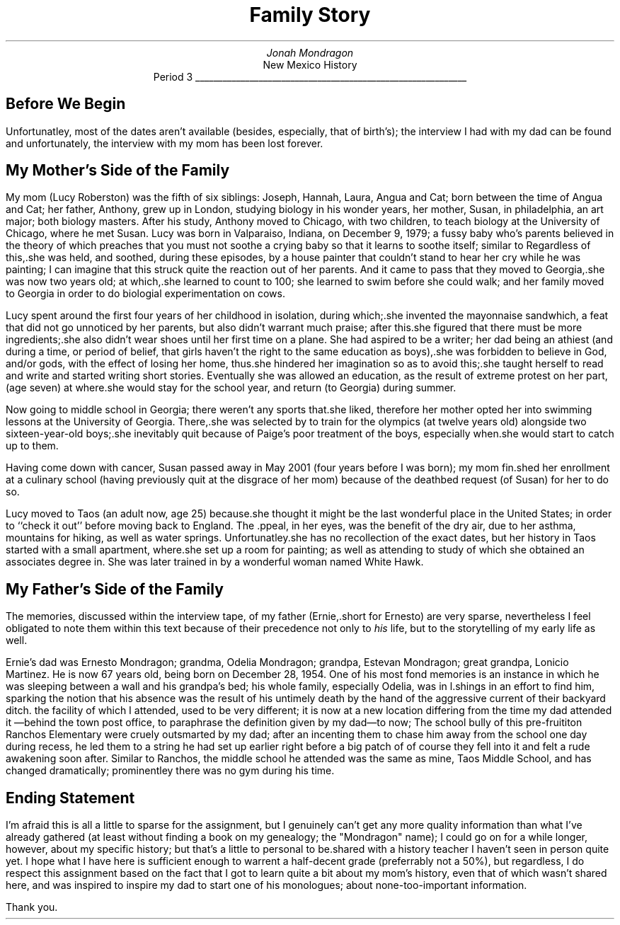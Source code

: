 .de sh
.SH
..
.de pp
.PP
.ls 2
..

.TL
Family Story
.AU
Jonah Mondragon
.AI
New Mexico History
.br
Period 3
\l'6i'
.sh
Before We Begin
.pp
Unfortunatley, most of the dates aren't available (besides, especially, that of birth's); the interview I had with my dad can
be found 
.pdfhref W -D https://drive.google.com/file/d/1yGIOjyJ_AAk8Zos8co2xdzZDf0DnN9VC/view?usp.sharing -A ; here
and unfortunately, the interview with my mom has been lost forever.
.sh
My Mother's Side of the Family
.pp
My mom (Lucy Roberston) was the fifth of six siblings: Joseph, Hannah, Laura, Angua and Cat; born between the time of Angua and 
Cat; her father, Anthony, grew up in London, studying biology in his wonder years, her mother, Susan, in philadelphia, an art 
major; both biology masters.  After his study, Anthony moved to Chicago, with two children, to teach biology at the University of
Chicago, where he met Susan.
Lucy was born in Valparaiso, Indiana, on December 9, 1979; a fussy baby who's parents believed in the theory of
\# Dr. Spock href
.pdfhref W -D https://drspock.com/ -A \, Dr. Spock,
\#
which preaches that you must not
soothe a crying baby so that it learns to soothe itself; similar to
\# behaviorism href
.pdfhref W -D https://www.simplypsychology.org/behaviorism.html -A . behaviorism
\#
Regardless of this,.she was held, and
soothed, during these episodes, by a house painter that couldn't stand to hear her cry while he was painting; I can imagine
that this struck quite the reaction out of her parents. And it came to pass that they moved to Georgia,.she was now two years old;
at which,.she learned to count to 100; she learned to swim before she could walk; and her family moved to Georgia in order to do 
biologial experimentation on cows.
.pp
Lucy spent around the first four years of her childhood in isolation, during which;.she invented the mayonnaise sandwhich, a
feat that did not go unnoticed by her parents, but also didn't warrant much praise; after this.she figured that there must be more
ingredients;.she also didn't wear shoes until her first time on a plane. She had aspired to be a writer; her dad
being an athiest (and during a time, or period of belief, that girls haven't the right to the same education as boys),.she was
forbidden to believe in God, and/or gods, with the effect of losing her home, thus.she hindered her imagination so as to avoid
this;.she taught herself to read and write and started writing short stories. Eventually she was allowed an education, as the
result of extreme protest on her part, (age seven) at
.pdfhref W -D http://www.kcs.cambs.sch.uk/ -A \, King's College School
where.she would stay for the school
year, and return (to Georgia) during summer.
.pp
Now going to middle school in Georgia; there weren't any sports that.she liked, therefore her mother opted her into swimming
lessons at the University of Georgia. There,.she was selected by
.pdfhref W -D https://www.the-sports.org/paige-wilson-swimming-spf81520.html -A \, "Paige Wilson"
to train for the olympics (at twelve years old) alongside two sixteen-year-old boys;.she inevitably quit because of Paige's poor
treatment of the boys, especially when.she would start to catch up to them. 
.pp
Having come down with cancer, Susan passed away
in May 2001 (four years before I was born); my mom fin.shed her enrollment at a culinary school (having previously quit at the
disgrace of her mom) because of the deathbed request (of Susan) for her to do so.
.pp
Lucy moved to Taos (an adult now, age 25) because.she thought it might be the last wonderful place in the United States; in order
to ``check it out'' before moving back to England. The .ppeal, in her eyes, was the benefit of the dry air, due to her asthma,
mountains for hiking, as well as water springs. Unfortunatley.she has no recollection of the exact dates, but her history in
Taos started with a small apartment,
where.she set up a room for painting; as well as attending
\# UNM Taos href
.pdfhref W -D  http://taos.unm.edu/home/ -A , UNM Taos
\#
to study
.pdfhref W -D https://www.dignityhealth.org/articles/what-is-holistic-health-care-anyway -A , Holistic Health and Healing
of which
she obtained an associates degree in. She was later trained in
\# reflexology hyperlink
.pdfhref W -D https://www.healthline.com/health/what-is-reflexology#how-it-works -A \, "reflexology"
\#
by a wonderful woman named White Hawk.
\
\# Father's History
\
.sh
My Father's Side of the Family
.pp
The memories, discussed within the interview tape, of my father (Ernie,.short for Ernesto) are very sparse,
nevertheless I feel obligated to note them within this text because of their precedence not only to
.I his
life, but to the storytelling of my early life as well.
.pp
Ernie's dad was Ernesto Mondragon; grandma, Odelia Mondragon; grandpa, Estevan Mondragon; great grandpa, Lonicio Martinez. He is
now 67 years old, being born on December 28, 1954. One of his
most fond memories is an instance in which he was sleeping between a wall and his grandpa's bed; his whole family, especially
Odelia, was in l.shings in an effort to find him, sparking the notion that his absence was the result of his untimely death by the
hand of the aggressive current of their backyard ditch.
\# Ranchos Elementary School href
.pdfhref W -D https://www.taosschools.org/en/schools/ranchos-elementary-school -A , Ranchos Elementary School
\
the facility of which I attended, used to be
very different; it is now at a new location differing from the time my dad attended it
\*-behind the town post office, to paraphrase the definition given by my dad\*-to now;
\# href to the adress of Ranchos Elementary School
.pdfhref W -D https://www.google.com/maps/place/Ranchos+Elementary+School/@36.3544783,-105.5993519,16.25z/data=!4m5!3m4!1s0x87177b56ba5c7077:0x27148651649e7ce1!8m2!3d36.3553032!4d-105.5993605 -A . \
200 Sanders Ln, Ranchos De Taos, NM 87557
\
The school bully of this pre-fruititon Ranchos Elementary were cruely outsmarted by my dad; after an incenting them to chase him
away from the school one day during recess, he led them to a string he had set up earlier right before a big patch of
\#
.pdfhref W -D https://en.wikipedia.org/wiki/Nopal -A ; nopales
\
of course they fell into it and felt a rude awakening soon after. Similar to Ranchos, the middle school he attended was the same
as mine, Taos Middle School, and has changed dramatically; prominentley there was no gym during his time. 
.sh
Ending Statement
.pp
I'm afraid this is all a little to sparse for the assignment, but I genuinely can't get any more quality information than what
I've already gathered (at least without finding a book on my genealogy; the "Mondragon" name); I could go on for a while longer,
however, about my specific history; but that's a little to personal to be.shared with a history teacher I haven't seen in person
quite yet. I hope what I have here is sufficient enough to warrent a half-decent grade (preferrably not a 50%), but regardless, I 
do respect this assignment based on the fact that I got to learn quite a bit about my mom's history, even that of which wasn't 
shared here, and was inspired to inspire my dad to start one of his monologues; about none-too-important information. 
.pp
Thank you.

